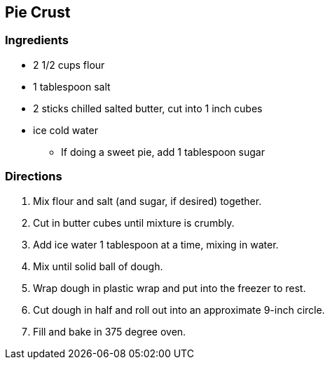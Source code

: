 == Pie Crust

=== Ingredients

* 2 1/2 cups flour
* 1 tablespoon salt
* 2 sticks chilled salted butter, cut into 1 inch cubes
* ice cold water
  ** If doing a sweet pie, add 1 tablespoon sugar

=== Directions

. Mix flour and salt (and sugar, if desired) together.
. Cut in butter cubes until mixture is crumbly.
. Add ice water 1 tablespoon at a time, mixing in water.
. Mix until solid ball of dough.
. Wrap dough in plastic wrap and put into the freezer to rest.
. Cut dough in half and roll out into an approximate 9-inch circle.
. Fill and bake in 375 degree oven.

